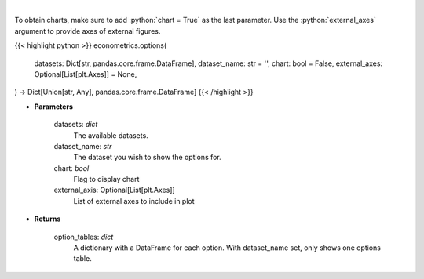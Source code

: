 .. role:: python(code)
    :language: python
    :class: highlight

|

.. raw:: html

    <h3>
    > Obtain columns-dataset combinations from loaded in datasets that can be used in other commands
    </h3>

To obtain charts, make sure to add :python:`chart = True` as the last parameter.
Use the :python:`external_axes` argument to provide axes of external figures.

{{< highlight python >}}
econometrics.options(
    datasets: Dict[str, pandas.core.frame.DataFrame],
    dataset_name: str = '',
    chart: bool = False,
    external_axes: Optional[List[plt.Axes]] = None,
) -> Dict[Union[str, Any], pandas.core.frame.DataFrame]
{{< /highlight >}}

* **Parameters**

    datasets: *dict*
        The available datasets.
    dataset_name: *str*
        The dataset you wish to show the options for.
    chart: *bool*
       Flag to display chart
    external_axis: Optional[List[plt.Axes]]
        List of external axes to include in plot

* **Returns**

    option_tables: *dict*
        A dictionary with a DataFrame for each option. With dataset_name set, only shows one
        options table.
